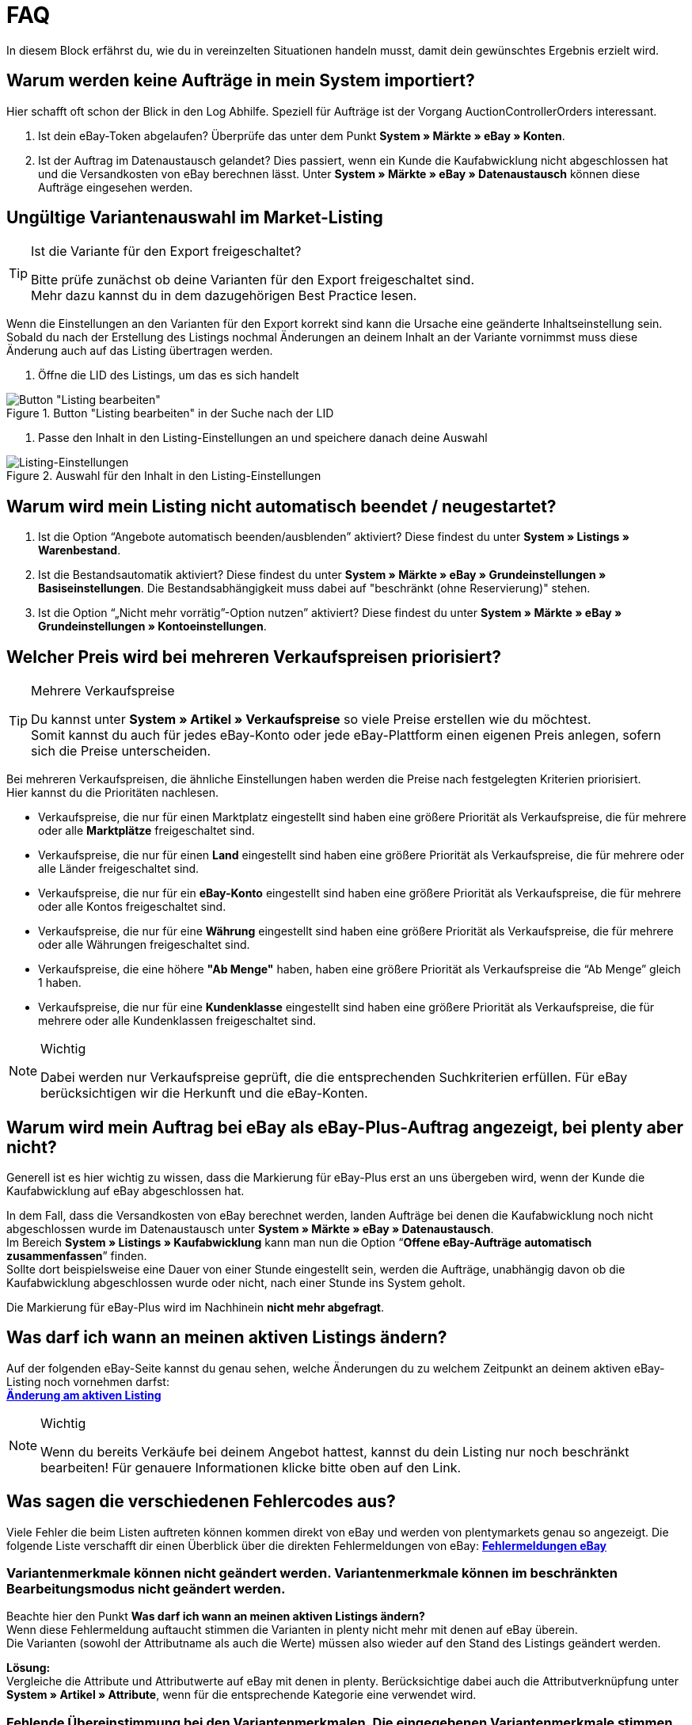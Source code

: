 = FAQ

:lang: de
:keywords: eBay, Fragen, FAQ, Hilfe, Märkte
:position: 20

In diesem Block erfährst du, wie du in vereinzelten Situationen handeln musst, damit dein gewünschtes Ergebnis erzielt wird.

== Warum werden keine Aufträge in mein System importiert?

Hier schafft oft schon der Blick in den Log Abhilfe. Speziell für Aufträge ist der Vorgang AuctionControllerOrders interessant.

A. Ist dein eBay-Token abgelaufen?
Überprüfe das unter dem Punkt *System » Märkte » eBay » Konten*.

B. Ist der Auftrag im Datenaustausch gelandet?
Dies passiert, wenn ein Kunde die Kaufabwicklung nicht abgeschlossen hat und die Versandkosten von eBay berechnen lässt.
Unter *System » Märkte » eBay » Datenaustausch* können diese Aufträge eingesehen werden.


== Ungültige Variantenauswahl im Market-Listing

[TIP]
.Ist die Variante für den Export freigeschaltet?
====
Bitte prüfe zunächst ob deine Varianten für den Export freigeschaltet sind. +
Mehr dazu kannst du in dem dazugehörigen Best Practice lesen.
====

Wenn die Einstellungen an den Varianten für den Export korrekt sind kann die Ursache eine geänderte Inhaltseinstellung sein. +
Sobald du nach der Erstellung des Listings nochmal Änderungen an deinem Inhalt an der Variante vornimmst muss diese Änderung auch auf das Listing übertragen werden.

. Öffne die LID des Listings, um das es sich handelt +

[[listing-bearbeiten]]
.Button "Listing bearbeiten" in der Suche nach der LID
image::_best-practices/omni-channel/multi-channel/ebay/assets/bp-ebay-listing-bearbeiten.png[Button "Listing bearbeiten"]

. Passe den Inhalt in den Listing-Einstellungen an und speichere danach deine Auswahl +

[[listing-einstellungen]]
.Auswahl für den Inhalt in den Listing-Einstellungen
image::_best-practices/omni-channel/multi-channel/ebay/assets/bp-ebay-listing-einstellungen.png[Listing-Einstellungen]


== Warum wird mein Listing nicht automatisch beendet / neugestartet?

A. Ist die Option “Angebote automatisch beenden/ausblenden” aktiviert?
Diese findest du unter *System » Listings » Warenbestand*.

B. Ist die Bestandsautomatik aktiviert?
Diese findest du unter *System » Märkte » eBay » Grundeinstellungen » Basiseinstellungen*.
Die Bestandsabhängigkeit muss dabei auf "beschränkt (ohne Reservierung)" stehen.

C. Ist die Option “„Nicht mehr vorrätig”-Option nutzen” aktiviert?
Diese findest du unter *System » Märkte » eBay » Grundeinstellungen » Kontoeinstellungen*.


== Welcher Preis wird bei mehreren Verkaufspreisen priorisiert?

[TIP]
.Mehrere Verkaufspreise
====
Du kannst unter *System » Artikel » Verkaufspreise* so viele Preise erstellen wie du möchtest. +
Somit kannst du auch für jedes eBay-Konto oder jede eBay-Plattform einen eigenen Preis anlegen, sofern sich die Preise unterscheiden.
====

Bei mehreren Verkaufspreisen, die ähnliche Einstellungen haben werden die Preise nach festgelegten Kriterien priorisiert. +
Hier kannst du die Prioritäten nachlesen.

* Verkaufspreise, die nur für einen Marktplatz eingestellt sind haben eine größere Priorität als Verkaufspreise, die für mehrere oder alle *Marktplätze* freigeschaltet sind. +
* Verkaufspreise, die nur für einen *Land* eingestellt sind haben eine größere Priorität als Verkaufspreise, die für mehrere oder alle Länder freigeschaltet sind. +
* Verkaufspreise, die nur für ein *eBay-Konto* eingestellt sind haben eine größere Priorität als Verkaufspreise, die für mehrere oder alle Kontos freigeschaltet sind. +
* Verkaufspreise, die nur für eine *Währung* eingestellt sind haben eine größere Priorität als Verkaufspreise, die für mehrere oder alle Währungen freigeschaltet sind. +
* Verkaufspreise, die eine höhere *"Ab Menge"* haben, haben eine größere Priorität als Verkaufspreise die “Ab Menge” gleich 1 haben. +
* Verkaufspreise, die nur für eine *Kundenklasse* eingestellt sind haben eine größere Priorität als Verkaufspreise, die für mehrere oder alle Kundenklassen freigeschaltet sind. +

[NOTE]
.Wichtig
====
Dabei werden nur Verkaufspreise geprüft, die die entsprechenden Suchkriterien erfüllen.
Für eBay berücksichtigen wir die Herkunft und die eBay-Konten.
====


== Warum wird mein Auftrag bei eBay als eBay-Plus-Auftrag angezeigt, bei plenty aber nicht?

Generell ist es hier wichtig zu wissen, dass die Markierung für eBay-Plus erst an uns übergeben wird, wenn der Kunde die Kaufabwicklung auf eBay abgeschlossen hat.

In dem Fall, dass die Versandkosten von eBay berechnet werden, landen Aufträge bei denen die Kaufabwicklung noch nicht abgeschlossen wurde im Datenaustausch unter *System » Märkte » eBay » Datenaustausch*. +
Im Bereich *System » Listings » Kaufabwicklung* kann man nun die Option “*Offene eBay-Aufträge automatisch zusammenfassen*” finden. +
Sollte dort beispielsweise eine Dauer von einer Stunde eingestellt sein, werden die Aufträge, unabhängig davon ob die Kaufabwicklung abgeschlossen wurde oder nicht, nach einer Stunde ins System geholt. +

Die Markierung für eBay-Plus wird im Nachhinein *nicht mehr abgefragt*.



== Was darf ich wann an meinen aktiven Listings ändern?

Auf der folgenden eBay-Seite kannst du genau sehen, welche Änderungen du zu welchem Zeitpunkt an deinem aktiven eBay-Listing noch vornehmen darfst: +
*link:http://pages.ebay.de/help/sell/listing-variations.html[Änderung am aktiven Listing^]*

[NOTE]
.Wichtig
====
Wenn du bereits Verkäufe bei deinem Angebot hattest, kannst du dein Listing nur noch beschränkt bearbeiten! Für genauere Informationen klicke bitte oben auf den Link.
====


== Was sagen die verschiedenen Fehlercodes aus?

Viele Fehler die beim Listen auftreten können kommen direkt von eBay und werden von plentymarkets genau so angezeigt.
Die folgende Liste verschafft dir einen Überblick über die direkten Fehlermeldungen von eBay:
*link:http://developer.ebay.com/devzone/xml/docs/reference/ebay/errors/errormessages.htm[Fehlermeldungen eBay]*

=== Variantenmerkmale können nicht geändert werden. Variantenmerkmale können im beschränkten Bearbeitungsmodus nicht geändert werden.

Beachte hier den Punkt *Was darf ich wann an meinen aktiven Listings ändern?* +
Wenn diese Fehlermeldung auftaucht stimmen die Varianten in plenty nicht mehr mit denen auf eBay überein. +
Die Varianten (sowohl der Attributname als auch die Werte) müssen also wieder auf den Stand des Listings geändert werden.

*Lösung:* +
Vergleiche die Attribute und Attributwerte auf eBay mit denen in plenty. Berücksichtige dabei auch die Attributverknüpfung unter *System » Artikel » Attribute*, wenn für die entsprechende Kategorie eine verwendet wird. +

=== Fehlende Übereinstimmung bei den Variantenmerkmalen. Die eingegebenen Variantenmerkmale stimmen nicht mit den Variantenmerkmalen des Artikels überein.

Diese Fehlermeldung kann entweder beim automatischen Relisten durch den CronJob ausgegeben werden oder wenn man die Option *Beenden und neu starten* wählt. +

Wenn eine dieser Optionen zutrifft ist es theoretisch möglich das Ranking des alten Listings zu erhalten und auf das neue Listing zu übertragen. +
Aber auch hier erwartet eBay, dass sich die bereits verkauften Varianten im beendeten Listing *nicht verändern*. +
Ist das der Fall wird die genannte Fehlermeldung geworfen und das neu starten schlägt fehl: +

*Lösung*: +
A.
Du stellst die Varianten wieder so her wie sie im alten Listing waren.
Sprich: Falls du Varianten entfernt hast musst du diese wieder hinzufügen. Wenn du Namen geändert hast, musst du die Änderung wieder rückgängig machen oder eine Attributverknüpfung unter *System » Artikel » Attribute* für das entsprechende Attribut erstellen.

B.
Du beendest das Listing mit der Option *Beenden und löschen* und startest es anschließend wieder über die Gruppenfunktion.
Dabei geht das Ranking deines Listings allerdings verloren.


== Wie funktioniert der eBay-Bilderservice und dann wird dieser verwendet?

Beim eBay-Bilderservice werden die Listingbilder zu eBay hochgeladen und von deren Servern am Listing zur Verfügung gestellt. Ohne den eBay-Bilderservice wird das Bild am Listing von den plenty-Servern abgerufen.

In wie weit man den eBay-Bilderservice benutzen kann bzw. muss wird in der Folge erläutert:

=== Listing eines einzelnen Artikels
*Ein Bild:* +
Die Einstellung unter *System » Märkte » eBay » Grundeinstellungen » Basiseinstellungen* greift.

Aktiviert: Das Bild wird zu eBay hochgeladen.

Deaktiviert: Das Bild am Listing wird von unseren Servern zur Verfügung gestellt.

*Mehr als ein Bild:* +
Der eBay-Bilderservice wird automatisch verwendet. Die Einstellung in den Basiseinstellungen wird in diesem Fall ignoriert!

=== Listing eines Varianten-Artikels
*Ein Bild:* +
Die Einstellung unter *System » Märkte » eBay » Grundeinstellungen » Basiseinstellungen* greift.

Aktiviert: Das Bild wird zu eBay hochgeladen.

Deaktiviert: Das Bild am Listing wird von unseren Servern zur Verfügung gestellt.
In diesem Fall darfst du ebenfalls jede Variante mit einem unterschiedlichen Bild verknüpfen. +
Bei beispielsweise 10 Varianten darfst du somit 11 Verschiedene Bilder hochladen ohne den eBay-Bilderservice zu verwenden - ein Galeriebild und 10 Varianten-Bilder.

*Mehr als ein Bild:* +
Der eBay-Bilderservice wird automatisch verwendet. Die Einstellung in den Basiseinstellungen wird in diesem Fall ignoriert!


== Warum wird die Telefonnummer beim Auftragsimport nicht übergeben?

Die Standardeinstellung bei eBay ist, dass für das Feld der Telefonnummer “Invalid Request” an plenty übergeben wird.

*Lösung:* +
Bei eBay einloggen und unter *Kontoeinstellungen > Einstellungen > Versandeinstellungen* die Option "Für den Versand ist eine Telefonnummer erforderlich" aktivieren.


== Vereinbarungen zum internationalen Verkauf

Die Vereinbarung zum internationalen Verkauf muss akzeptiert werden, sobald ein Artikel auf einer internationalen Plattform eingestellt werden soll.
Du kannst die Vereinbarung *link:https://scgi.ebay.de/ws/ebayISAPI.dll?UserAgreementV2&isemail=1&agrid=7&aid=1&UserAgreement=&guest=1[direkt bei eBay^]* akzeptieren.
